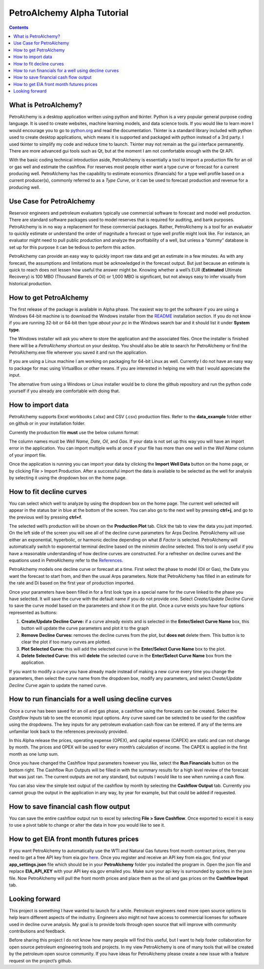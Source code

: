 PetroAlchemy Alpha Tutorial
===========================
.. contents::

.. image:: img/alpha_introduction.gif

What is PetroAlchemy?
---------------------

PetroAlchemy is a desktop application written using python and tkinter.
Python is a very popular general purpose coding language. It is used to
create websites, machine learning models, and data science tools. If you
would like to learn more I would encourage you to go to
`python.org <https://www.python.org/>`__ and read the documentation.
Tkinter is a standard library included with python used to create
desktop applications, which means it is supported and packaged with
python instead of a 3rd party. I used tkinter to simplify my code and
reduce time to launch. Tkinter may not remain as the gui interface
permanently. There are more advanced gui tools such as Qt, but at the
moment I am not comfortable enough with the Qt API.

With the basic coding technical introduction aside, PetroAlchemy is
essentially a tool to import a production file for an oil or gas well
and estimate the cashflow. For reserves most people either want a type
curve or forecast for a current producing well. PetroAlchemy has the
capability to estimate economics (financials) for a type well profile
based on a current producer(s), commonly referred to as a *Type Curve*,
or it can be used to forecast production and revenue for a producing
well.

Use Case for PetroAlchemy
-------------------------

Reservoir engineers and petroleum evaluators typically use commercial
software to forecast and model well production. There are standard
software packages used to model reserves that is required for auditing,
and bank purposes. PetroAlchemy is in no way a replacement for these
commercial packages. Rather, PetroAlchemy is a tool for an evaluator to
quickly estimate or understand the order of magnitude a forecast or type
well profile might look like. For instance, an evaluator might need to
pull public production and analyze the profitability of a well, but
unless a “dummy” database is set up for this purpose it can be tedious
to perform this action.

PetroAlchemy can provide an easy way to quickly import raw data and get
an estimate in a few minutes. As with any forecast, the assumptions and
limitations must be acknowledged in the forecast output. But just
because an estimate is quick to reach does not lessen how useful the
answer might be. Knowing whether a well’s EUR (**Estimated** Ultimate
Recovery) is 100 MBO (Thousand Barrels of Oil) or 1,000 MBO is
significant, but not always easy to infer visually from historical
production.

How to get PetroAlchemy
-----------------------

The first release of the package is available in Alpha phase. The
easiest way to get the software if you are using a Windows 64-bit
machine is to download the Windows installer from the `README 
<https://github.com/mwentzWW/PetroAlchemy>`__ installation section. If
you do not know if you are running 32-bit or 64-bit then type *about
your pc* in the Windows search bar and it should list it under **System
type**.

The Windows installer will ask you where to store the application and
the associated files. Once the installer is finished there will be a *PetroAlchemy* shortcut on your desktop. You should also be able
to search for PetroAlchemy or find the PetroAlchemy.exe file wherever
you saved it and run the application.

If you are using a Linux machine I am working on packaging for 64-bit
Linux as well. Currently I do not have an easy way to package for mac
using VirtualBox or other means. If you are interested in helping me
with that I would appreciate the input.

The alternative from using a Windows or Linux installer would be to
clone the github repository and run the python code yourself if you
already are comfortable with doing that.

How to import data
------------------

PetroAlchemy supports Excel workbooks (.xlsx) and CSV (.csv) production
files. Refer to the **data_example** folder either on github or in your
installation folder.

Currently the production file **must** use the below column format:

.. image:: img/data_import_example.png

The column names must be *Well Name*, *Date*, *Oil*, and *Gas*. If your
data is not set up this way you will have an import error in the
application. You can import multiple wells at once if your file has more than one well in the *Well Name* column of your import file.

Once the application is running you can import your data by clicking the
**Import Well Data** button on the home page, or by clicking File >
Import Production. After a successful import the data is available to be
selected as the well for analysis by selecting it using the dropdown box
on the home page.

How to fit decline curves
-------------------------

You can select which well to analyze by using the dropdown box on the home page. The current well selected will appear in the status bar in blue at the bottom of the screen. You can also go to the next well by pressing **ctrl+j**, and go to the previous well by pressing **ctrl+f**.

The selected well’s production will be shown on the **Production Plot**
tab. Click the tab to view the data you just imported. On the left side
of the screen you will see all of the decline curve parameters for Arps Decline. PetroAlchemy will use either an exponential, hyperbolic, or harmonic decline depending on what *B Factor* is selected. PetroAlchemy will automatically switch to exponential terminal decline based on the *minimim decline* selected. This tool is only useful if you have a reasonable
understanding of how decline curves are constructed. For a refresher on
decline curves and the equations used in PetroAlchemy refer to the
`References <https://petroalchemy.readthedocs.io/en/latest/references.html>`__.

PetroAlchemy models one decline curve or forecast at a time. First
select the phase to model (Oil or Gas), the Date you want the forecast
to start from, and then the usual Arps parameters. Note that
PetroAlchemy has filled in an estimate for the rate and Di based on the
first year of production imported.

.. image:: img/production_plot_example.png

Once your parameters have been filled in for a first look type in a
special name for the curve linked to the phase you have selected. It
will save the curve with the default name if you do not provide one.
Select *Create/Update Decline Curve* to save the curve model based on
the parameters and show it on the plot. Once a curve exists you have four options represented as buttons:

#. **Create/Update Decline Curve:** if a curve already exists and is selected in the **Enter/Select Curve Name** box, this button will update the curve parameters and plot it to the graph
#. **Remove Decline Curves:** removes the decline curves from the plot, but **does not** delete them. This button is to clear the plot if too many curves are plotted.
#. **Plot Selected Curve:** this will add the selected curve in the **Enter/Select Curve Name** box to the plot.
#. **Delete Selected Curve:** this will **delete** the selected curve in the **Enter/Select Curve Name** box from the application.

If you want to modify a curve you have already made instead of making a new curve every time you change the parameters, then select the curve name from the dropdown box, modify any parameters, and select *Create/Update Decline
Curve* again to update the named curve.

.. image:: img/forecast_plot_example.png

How to run financials for a well using decline curves
-----------------------------------------------------

Once a curve has been saved for an oil and gas phase, a cashflow using
the forecasts can be created. Select the *Cashflow Inputs* tab to see
the economic input options. Any curve saved can be selected to be used
for the cashflow using the dropdowns. The key inputs for any petroleum
evaluation cash flow can be entered. If any of the terms are unfamiliar
look back to the references previously provided.

In this Alpha release the prices, operating expense (OPEX), and capital
expense (CAPEX) are static and can not change by month. The prices and
OPEX will be used for every month’s calculation of income. The CAPEX is
applied in the first month as one lump sum.

Once you have changed the Cashflow Input parameters however you like,
select the **Run Financials** button on the bottom right. The Cashflow
Run Outputs will be filled in with the summary results for a high level
review of the forecast that was just ran. The current outputs are not
any standard, but outputs I would like to see when running a cash flow.

.. image:: img/cashflow_inputs_run_example.png

You can also view the simple text output of the cashflow by month by
selecting the **Cashflow Output** tab. Currently you cannot group the
output in the application in any way, by year for example, but that
could be added if requested.

How to save financial cash flow output
--------------------------------------

You can save the entire cashflow output run to excel by selecting **File
> Save Cashflow**. Once exported to excel it is easy to use a pivot
table to change or alter the data in how you would like to see it.

How to get EIA front month futures prices
-----------------------------------------

If you want PetroAlchemy to automatically use the WTI and Natural Gas futures front month contract prices, then you need to get a free API key from eia.gov `here <https://www.eia.gov/opendata/register.php/>`__. Once you register and receive an API key from eia.gov, find your **app_settings.json** file which should be in your **PetroAlchemy** folder you installed the program in. Open the json file and replace **EIA_API_KEY** with your API key eia.gov emailed you. Make sure your api key is surrounded by quotes in the json file. Now PetroAlchemy will pull the front month prices and place them as the oil and gas prices on the **Cashflow Input** tab.

Looking forward
---------------

This project is something I have wanted to launch for a while. Petroleum
engineers need more open source options to help learn different aspects
of the industry. Engineers also might not have access to commercial
licenses for software used in decline curve analysis. My goal is to
provide tools through open source that will improve with community
contributions and feedback. 

Before sharing this project I do not know
how many people will find this useful, but I want to help foster
collaboration for open source petroleum engineering tools and projects.
In my view PetroAlchemy is one of many tools that will be created by the
petroleum open source community. If you have ideas for PetroAlchemy
please create a new issue with a feature request on the project’s
github.
